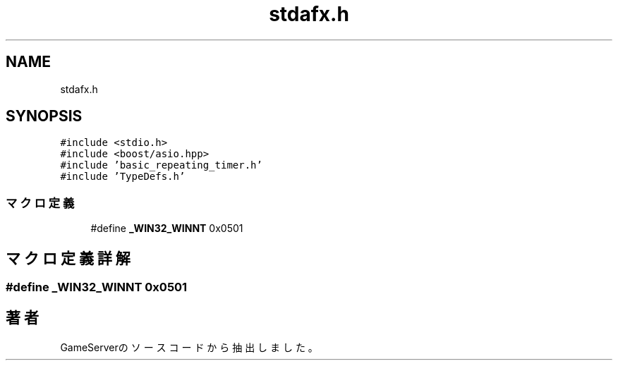 .TH "stdafx.h" 3 "2018年12月21日(金)" "GameServer" \" -*- nroff -*-
.ad l
.nh
.SH NAME
stdafx.h
.SH SYNOPSIS
.br
.PP
\fC#include <stdio\&.h>\fP
.br
\fC#include <boost/asio\&.hpp>\fP
.br
\fC#include 'basic_repeating_timer\&.h'\fP
.br
\fC#include 'TypeDefs\&.h'\fP
.br

.SS "マクロ定義"

.in +1c
.ti -1c
.RI "#define \fB_WIN32_WINNT\fP   0x0501"
.br
.in -1c
.SH "マクロ定義詳解"
.PP 
.SS "#define _WIN32_WINNT   0x0501"

.SH "著者"
.PP 
 GameServerのソースコードから抽出しました。
